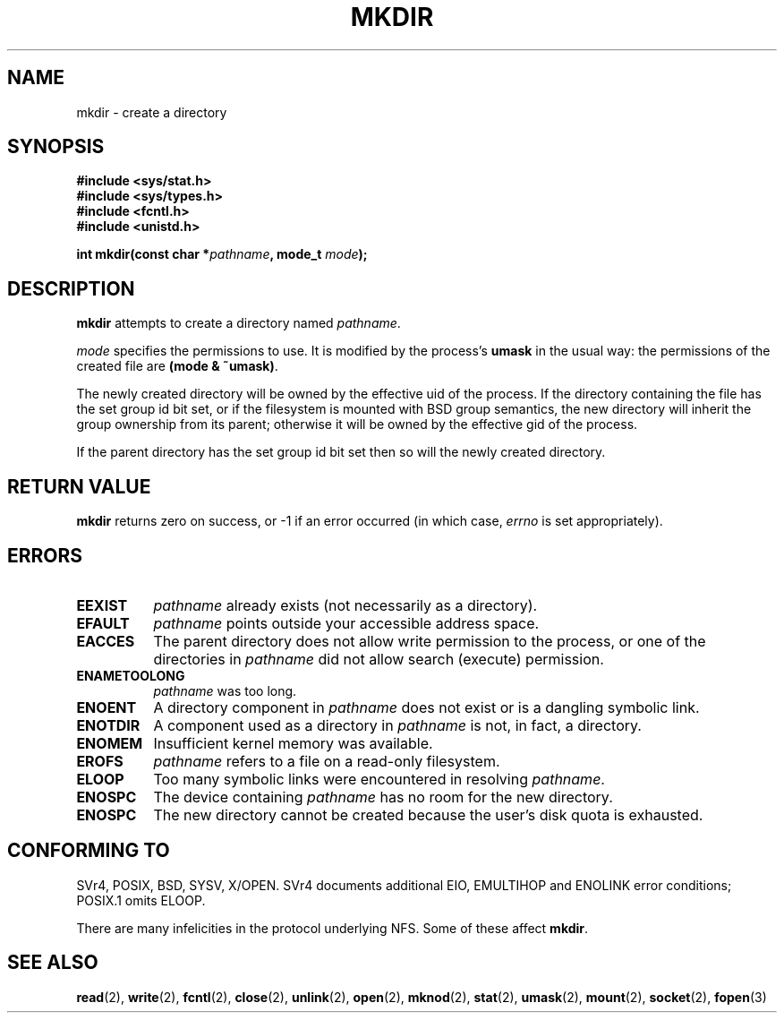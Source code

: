 .\" Hey Emacs! This file is -*- nroff -*- source.
.\"
.\" This manpage is Copyright (C) 1992 Drew Eckhardt;
.\"                               1993 Michael Haardt
.\"                               1993,1994 Ian Jackson.
.\" You may distribute it under the terms of the GNU General
.\" Public Licence. It comes with NO WARRANTY.
.\"
.TH MKDIR 2 "29 March 1994" "Linux 1.0" "Linux Programmer's Manual"
.SH NAME
mkdir \- create a directory
.SH SYNOPSIS
.nf
.B #include <sys/stat.h>
.B #include <sys/types.h>
.B #include <fcntl.h>
.B #include <unistd.h>
.sp
.BI "int mkdir(const char *" pathname ", mode_t " mode );
.fi
.SH DESCRIPTION
.B mkdir
attempts to create a directory named
.IR pathname .

.I mode
specifies the permissions to use. It is modified by the process's
.BR umask
in the usual way: the permissions of the created file are
.BR "(mode & ~umask)" .

The newly created directory will be owned by the effective uid of the
process.  If the directory containing the file has the set group id
bit set, or if the filesystem is mounted with BSD group semantics, the
new directory will inherit the group ownership from its parent;
otherwise it will be owned by the effective gid of the process.

If the parent directory has the set group id bit set then so will the
newly created directory.

.SH RETURN VALUE
.BR mkdir
returns zero on success, or -1 if an error occurred (in which case,
.I errno
is set appropriately).
.SH ERRORS
.TP 0.8i
.B EEXIST
.I pathname
already exists (not necessarily as a directory).
.TP
.B EFAULT
.IR pathname " points outside your accessible address space."
.TP
.B EACCES
The parent directory does not allow write permission to the process,
or one of the directories in
.IR pathname
did not allow search (execute) permission.
.TP
.B ENAMETOOLONG
.IR pathname " was too long."
.TP
.B ENOENT
A directory component in
.I pathname
does not exist or is a dangling symbolic link.
.TP
.B ENOTDIR
A component used as a directory in
.I pathname
is not, in fact, a directory.
.TP
.B ENOMEM
Insufficient kernel memory was available.
.TP
.B EROFS
.I pathname
refers to a file on a read-only filesystem.
.TP
.B ELOOP
Too many symbolic links were encountered in resolving
.IR pathname .
.TP
.B ENOSPC
The device containing
.I pathname
has no room for the new directory.
.TP
.B ENOSPC
The new directory cannot be created because the user's disk quota is
exhausted.
.SH "CONFORMING TO"
SVr4, POSIX, BSD, SYSV, X/OPEN.  SVr4 documents additional EIO, EMULTIHOP
and ENOLINK error conditions; POSIX.1 omits ELOOP.
.PP
There are many infelicities in the protocol underlying NFS.  Some
of these affect
.BR mkdir .
.SH "SEE ALSO"
.BR read (2),
.BR write (2),
.BR fcntl (2),
.BR close (2),
.BR unlink (2),
.BR open (2),
.BR mknod (2),
.BR stat (2),
.BR umask (2),
.BR mount (2),
.BR socket (2),
.BR fopen (3)
